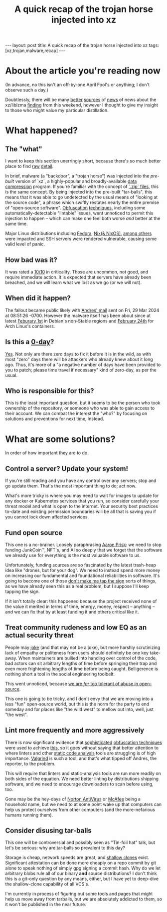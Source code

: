 #+TITLE: A quick recap of the trojan horse injected into xz
#+STARTUP: showall
#+OPTIONS: toc:nil
#+BEGIN_EXPORT html
---
layout: post
title: A quick recap of the trojan horse injected into xz
tags: [xz,trojan,malware,recap]
---
<link rel="stylesheet" type="text/css" href="/assets/main.css" />
<link rel="stylesheet" type="text/css" href="/_orgcss/site.css" />
#+END_EXPORT
#+TOC: headlines 2

* About the article you're reading now

(In advance, no this isn't an off-by-one April Fool's or anything; I don't observe such a day.)

Doubtlessly, there will be many [[https://boehs.org/node/everything-i-know-about-the-xz-backdoor][better]] [[https://www.redhat.com/en/blog/urgent-security-alert-fedora-41-and-rawhide-users][sources]] of [[https://arstechnica.com/security/2024/03/backdoor-found-in-widely-used-linux-utility-breaks-encrypted-ssh-connections/][news]] of news about the xz/liblzma [[https://seclists.org/oss-sec/2024/q1/268][finding]] from this weekend, however I thought to give my insight to those who might value my particular distillation.

* What happened?

** The "what"
I want to keep this section unerringly short, because there's so much better place to find [[https://nvd.nist.gov/vuln/detail/CVE-2024-3094][raw]] [[https://infosec.exchange/@fr0gger/112189232773640259][detail]].

In brief, malware (a "backdoor", a "trojan horse") was injected into the /pre-built/ version of `xz`, a highly-popular and broadly-available [[https://en.wikipedia.org/wiki/Data_compression][data compression]] program. If you're familiar with the concept of [[https://en.wikipedia.org/wiki/ZIP_(file_format)][`.zip` files]], this is the same concept.
By being injected into the pre-built "tar-balls", this means that it was able to go undetected by the usual means of "looking at the source code", a phrase which swiftly restates nearly the entire premise of "open-source software".
[[https://en.wikipedia.org/wiki/Obfuscation_(software)][Obfuscation]] [[https://www.geeksforgeeks.org/what-is-obfuscation/][techniques]], including some automatically-detectable "lintable" issues, went unnoticed to permit this injection to happen -- which can make one feel both worse /and/ better at the same time.

Major Linux distributions including [[https://www.redhat.com/en/blog/urgent-security-alert-fedora-41-and-rawhide-users][Fedora]], [[https://github.com/NixOS/nixpkgs/issues/300055#issuecomment-2028518618][Nix(& NixOS)]], [[https://unit42.paloaltonetworks.com/threat-brief-xz-utils-cve-2024-3094/#post-133225-_zg1rezlvhwuy][among others]] were impacted and SSH servers were rendered vulnerable, causing some valid level of panic.

** How bad was it?

It was rated a [[https://nvd.nist.gov/vuln/detail/CVE-2024-3094][10/10]] in criticality. Those are uncommon, not good, and require immediate action. It is expected that servers have already been breached, and we will learn what we lost as we go (or we will not).

** When did it happen?

The fallout became public likely with [[https://www.openwall.com/lists/oss-security/2024/03/29/4][Andres' mail]] sent on Fri, 29 Mar 2024 at 08:51:26 -0700. However the malware itself has been about since at latest [[https://lists.debian.org/debian-security-announce/2024/msg00057.html][Feburary 1st]] in Debian's non-Stable regions and [[https://archlinux.org/news/the-xz-package-has-been-backdoored/][February 24th]] for Arch Linux's containers.

** Is this a [[https://en.wikipedia.org/wiki/Zero-day_(computing)][0-day]]?

[[https://www.cloudflare.com/learning/security/threats/zero-day-exploit/][Yes]]. Not only are there zero days to fix it before it is in the wild, as with most "zero" days there will be attackers who already knew about it long ago. Thus, it's more of a "a negative number of days have been provided to you to patch; please time travel if necessary" kind of zero-day, as per the usual.

** Who is responsible for this?

This is the least important question, but it seems to be the person who took ownership of the repository, or someone who was able to gain access to their account.
We can combat the interest the "who?" by focusing on solutions and preventions for next time, instead.

* What are some solutions?

In order of how important they are to do.

** Control a server? Update your system!

If you're still reading and you have any control over any servers; stop and go update them. That's the most important thing to do; act now.

What's more tricky is where you may need to wait for images to update for any docker or Kubernetes services that you run, so consider carefully your threat model and what is open to the internet.
Your security best practices to-date and existing permission boundaries will be all that is saving you if you cannot lock down affected services.

** Fund open source

This one is a no-brainer. Loosely paraphrasing [[https://fosstodon.org/@AKernelPanic/112182227923027744][Aaron Prisk]]: we need to stop funding JunkCoin™️, NFT's, and AI so deeply that we forget that the software we already use for everything is the most valuable software to us.

Unfortunately, funding sources are so fascinated by the latest trash-heap idea like "drones, but for your dog". We need to instead spend more money on increasing our fundamental and foundational reliabilities in software.
It's going to become one of those [[https://www.youtube.com/watch?v=RYidbrCbK7Q&t=100s][don't make me tap the sign]] sorts of things, as we have already seen this as a real problem, but I suppose I'll keep tapping the sign.

If it isn't totally clear: this happened because the project received none of the value it merited in terms of time, energy, money, respect -- anything -- and we can fix that by at least funding it and others critical like it.

** Treat community rudeness and low EQ as an actual security threat

People may [[https://fosstodon.org/@carol@crabby.fyi/112186675147305199][joke]] (and that may not be a joke), but more harshly scrutinizing lack of empathy or politeness from users should definitely be one key take-away. When maintainers are bullied into handing over control of the code, bad actors can sit arbitrary lengths of time before springing their trap and even more frightening lengths of time before being caught. Belligerence is nothing short a tool in the social engineering toolbelt.

This went unnoticed, because [[https://fosstodon.org/@swelljoe@mas.to/112186147777619530][we are /far/ too tolerant of abuse in open-source]].

This one is going to be tricky, and I don't envy that we are moving into a less "fun" open-source world, but this is the norm for the party to end someday and for places like "the wild west" to mellow out into, well, just "the west".

** Lint more frequently and more aggressively

There is now significant evidence that [[https://gynvael.coldwind.pl/?lang=en&id=782][sophisticated]] [[https://linuxiac.com/the-upstream-xz-tarballs-have-been-backdoored/][obfuscation techniques]] were used to achieve [[https://git.tukaani.org/?p=xz.git;a=commitdiff;h=328c52da8a2bbb81307644efdb58db2c422d9ba7][this]], so it goes without saying that better attention to where linters and other [[https://owasp.org/www-community/controls/Static_Code_Analysis][static code analysis]] tools are struggling is of high importance. [[https://en.wikipedia.org/wiki/Valgrind][Valgrind]] is such a tool, and that's what tipped off Andres, the reporter, to the problem.

This will require that linters and static-analysis tools are run more readily on both sides of the equation. We need better linting by distributions shipping software, and we need to encourage downloaders to scan before using, too.

Gone may be the hey-days of [[https://en.wikipedia.org/wiki/Norton_AntiVirus][Norton AntiVirus]] or [[https://en.wikipedia.org/wiki/McAfee][McAfee]] being a household name, but we need to at some point wake up that computers can help us protect ourselves from other computers (and the more-nefarious humans running them).

** Consider disusing tar-balls

This one will be controversial and possibly seen as "Tin-foil hat" talk, but let's be serious: why are tar-balls so prevalent to this day?

Storage is cheap, network speeds are great, and [[https://github.blog/2020-12-21-get-up-to-speed-with-partial-clone-and-shallow-clone/][shallow clones]] exist. Significant attestation can be done more cheaply on a repo commit by git alone to speak nothing of simply gpg signing a commit hash. Why do we let arbitrary blobs rule all of our binary *and* source distributions?
I don't think this is a git-only question by any means, either, but I have yet to deep-dive the shallow-clone capability of all VCS's.

I'm currently in process of figuring out some tools and pages that might help us move away from tarballs, but we are absolutely addicted to them, so it won't be published in the near future.

